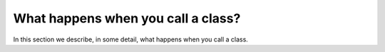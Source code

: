 What happens when you call a class?
===================================

In this section we describe, in some detail, what happens when you
call a class.
